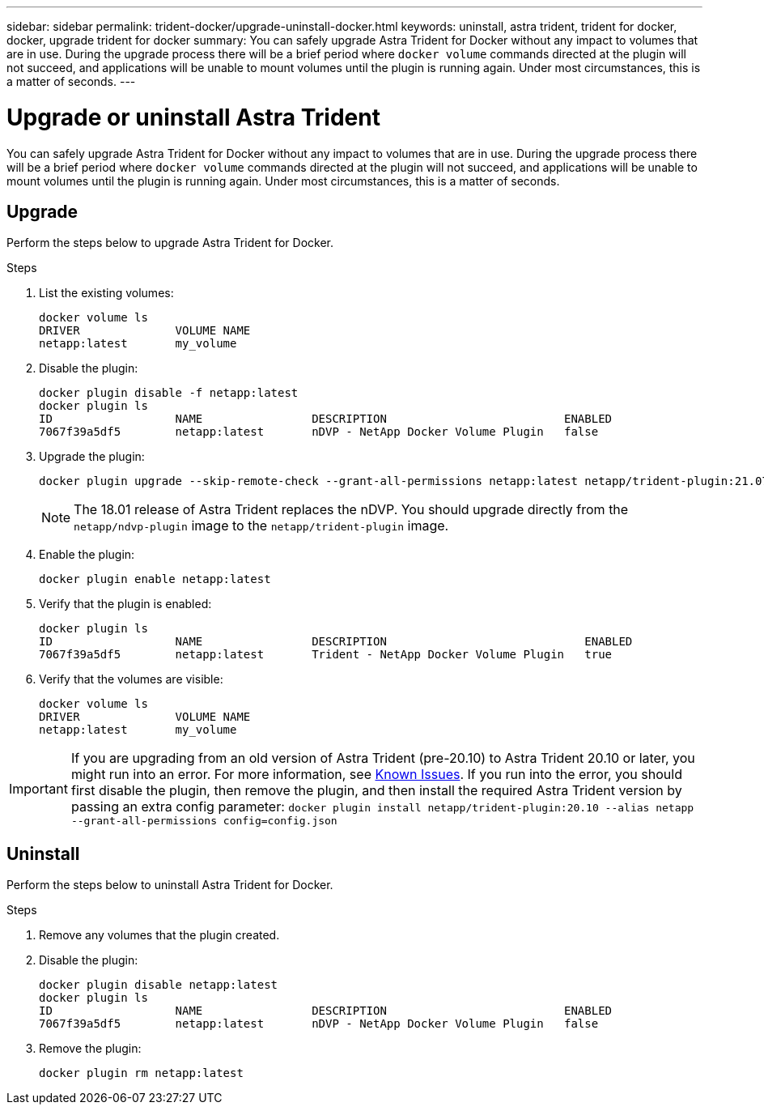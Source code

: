 ---
sidebar: sidebar
permalink: trident-docker/upgrade-uninstall-docker.html
keywords: uninstall, astra trident, trident for docker, docker, upgrade trident for docker
summary: You can safely upgrade Astra Trident for Docker without any impact to volumes that are in use. During the upgrade process there will be a brief period where `docker volume` commands directed at the plugin will not succeed, and applications will be unable to mount volumes until the plugin is running again. Under most circumstances, this is a matter of seconds.
---

= Upgrade or uninstall Astra Trident
:hardbreaks:
:icons: font
:imagesdir: ../media/

[.lead]
You can safely upgrade Astra Trident for Docker without any impact to volumes that are in use. During the upgrade process there will be a brief period where `docker volume` commands directed at the plugin will not succeed, and applications will be unable to mount volumes until the plugin is running again. Under most circumstances, this is a matter of seconds.

== Upgrade

Perform the steps below to upgrade Astra Trident for Docker.

.Steps

. List the existing volumes:
+
----
docker volume ls
DRIVER              VOLUME NAME
netapp:latest       my_volume
----
. Disable the plugin:
+
----
docker plugin disable -f netapp:latest
docker plugin ls
ID                  NAME                DESCRIPTION                          ENABLED
7067f39a5df5        netapp:latest       nDVP - NetApp Docker Volume Plugin   false
----
. Upgrade the plugin:
+
----
docker plugin upgrade --skip-remote-check --grant-all-permissions netapp:latest netapp/trident-plugin:21.07
----
+
NOTE: The 18.01 release of Astra Trident replaces the nDVP. You should upgrade directly from the `netapp/ndvp-plugin` image to the `netapp/trident-plugin` image.
. Enable the plugin:
+
----
docker plugin enable netapp:latest
----
. Verify that the plugin is enabled:
+
----
docker plugin ls
ID                  NAME                DESCRIPTION                             ENABLED
7067f39a5df5        netapp:latest       Trident - NetApp Docker Volume Plugin   true
----
. Verify that the volumes are visible:
+
----
docker volume ls
DRIVER              VOLUME NAME
netapp:latest       my_volume
----

IMPORTANT: If you are upgrading from an old version of Astra Trident (pre-20.10) to Astra Trident 20.10 or later, you might run into an error. For more information, see link:known-issues-docker.html[Known Issues^]. If you run into the error, you should first disable the plugin, then remove the plugin, and then install the required Astra Trident version by passing an extra config parameter: `docker plugin install netapp/trident-plugin:20.10 --alias netapp --grant-all-permissions config=config.json`

== Uninstall

Perform the steps below to uninstall Astra Trident for Docker.

.Steps

. Remove any volumes that the plugin created.

. Disable the plugin:
+
----
docker plugin disable netapp:latest
docker plugin ls
ID                  NAME                DESCRIPTION                          ENABLED
7067f39a5df5        netapp:latest       nDVP - NetApp Docker Volume Plugin   false
----
. Remove the plugin:
+
----
docker plugin rm netapp:latest
----
